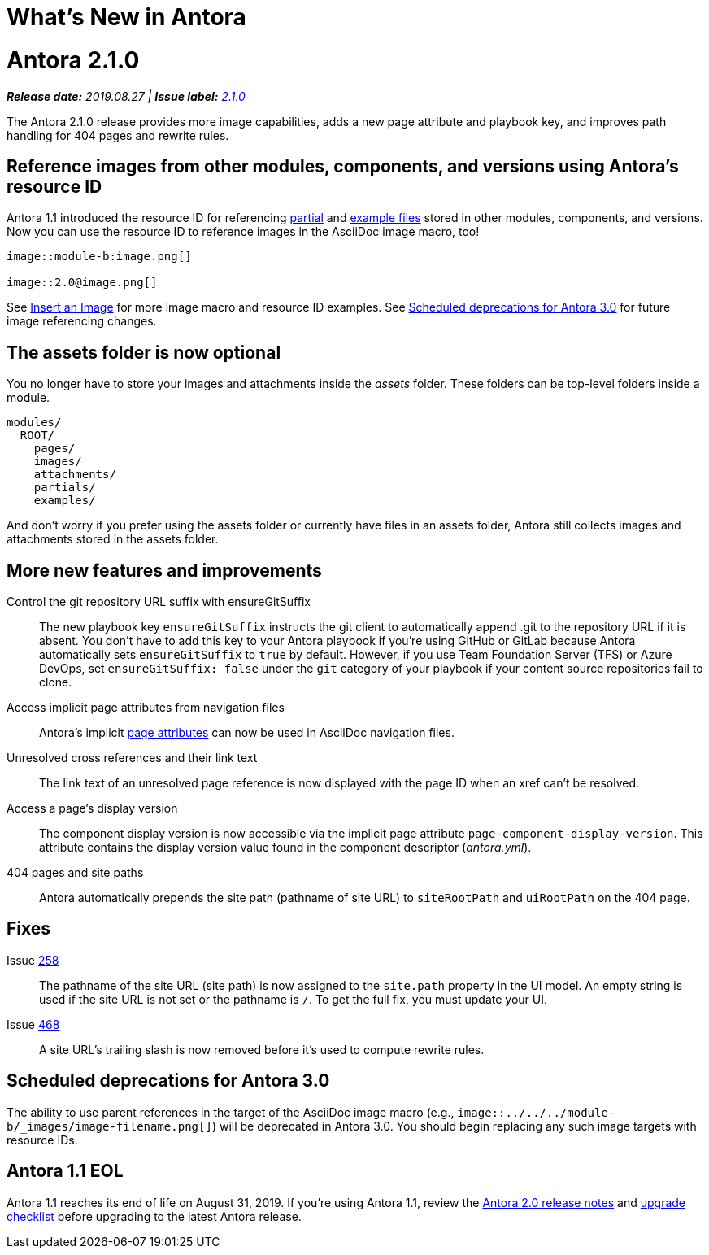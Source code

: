 = What's New in Antora
:route: New
:doctype: book
:url-releases-asciidoctor: https://github.com/asciidoctor/asciidoctor/releases
:url-releases-asciidoctorjs: https://github.com/asciidoctor/asciidoctor.js/releases
:url-gitlab: https://gitlab.com
:url-git-antora: {url-gitlab}/antora/antora
:url-issues: {url-git-antora}/issues
:url-milestone-2-1-0: {url-issues}?scope=all&state=closed&label_name%5B%5D=%5BVersion%5D%202.1.0
:url-mr: {url-git-antora}/merge_requests

= Antora 2.1.0

_**Release date:** 2019.08.27 | *Issue label:* {url-milestone-2-1-0}[2.1.0^]_

The Antora 2.1.0 release provides more image capabilities, adds a new page attribute and playbook key, and improves path handling for 404 pages and rewrite rules.

== Reference images from other modules, components, and versions using Antora's resource ID

Antora 1.1 introduced the resource ID for referencing xref:asciidoc:include-partial.adoc[partial] and xref:asciidoc:include-example.adoc[example files] stored in other modules, components, and versions.
Now you can use the resource ID to reference images in the AsciiDoc image macro, too!

```
image::module-b:image.png[]

image::2.0@image.png[]
```

See xref:asciidoc:insert-image.adoc[Insert an Image] for more image macro and resource ID examples.
See <<deprecation>> for future image referencing changes.

== The assets folder is now optional

You no longer have to store your images and attachments inside the [.path]_assets_ folder.
These folders can be top-level folders inside a module.

....
modules/
  ROOT/
    pages/
    images/
    attachments/
    partials/
    examples/
....

And don't worry if you prefer using the assets folder or currently have files in an assets folder, Antora still collects images and attachments stored in the assets folder.
//See xref:component-structure.adoc[Organizing Your Documentation for Antora] and xref:modules.adoc[Modules] to learn more about how to organize your documentation source files.

== More new features and improvements

Control the git repository URL suffix with ensureGitSuffix:: The new playbook key `ensureGitSuffix` instructs the git client to automatically append .git to the repository URL if it is absent.
You don't have to add this key to your Antora playbook if you're using GitHub or GitLab because Antora automatically sets `ensureGitSuffix` to `true` by default.
However, if you use Team Foundation Server (TFS) or Azure DevOps, set `ensureGitSuffix: false` under the `git` category of your playbook if your content source repositories fail to clone.

Access implicit page attributes from navigation files:: Antora's implicit xref:page:page-and-site-attributes.adoc#page-attributes[page attributes] can now be used in AsciiDoc navigation files.

Unresolved cross references and their link text:: The link text of an unresolved page reference is now displayed with the page ID when an xref can't be resolved.

Access a page's display version:: The component display version is now accessible via the implicit page attribute `page-component-display-version`.
This attribute contains the display version value found in the component descriptor ([.path]_antora.yml_).

404 pages and site paths:: Antora automatically prepends the site path (pathname of site URL) to `siteRootPath` and `uiRootPath` on the 404 page.

== Fixes

Issue {url-issues}/258[258^]:: The pathname of the site URL (site path) is now assigned to the `site.path` property in the UI model.
An empty string is used if the site URL is not set or the pathname is `/`.
To get the full fix, you must update your UI.

Issue {url-issues}/468[468^]:: A site URL's trailing slash is now removed before it's used to compute rewrite rules.

[#deprecation]
== Scheduled deprecations for Antora 3.0

The ability to use parent references in the target of the AsciiDoc image macro (e.g., `image::../../../module-b/_images/image-filename.png[]`) will be deprecated in Antora 3.0.
You should begin replacing any such image targets with resource IDs.

== Antora 1.1 EOL

Antora 1.1 reaches its end of life on August 31, 2019.
If you're using Antora 1.1, review the xref:2.0@whats-new.adoc#antora-2-0-0[Antora 2.0 release notes] and xref:2.0@whats-new.adoc#checklist[upgrade checklist] before upgrading to the latest Antora release.

